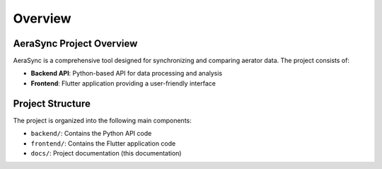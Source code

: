 ========
Overview
========

AeraSync Project Overview
------------------------

AeraSync is a comprehensive tool designed for synchronizing and comparing aerator data. The project consists of:

* **Backend API**: Python-based API for data processing and analysis
* **Frontend**: Flutter application providing a user-friendly interface

Project Structure
---------------

The project is organized into the following main components:

* ``backend/``: Contains the Python API code
* ``frontend/``: Contains the Flutter application code
* ``docs/``: Project documentation (this documentation)